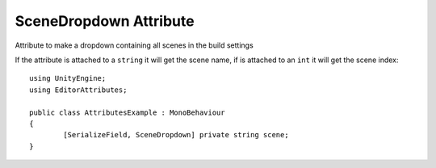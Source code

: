 SceneDropdown Attribute
=======================

Attribute to make a dropdown containing all scenes in the build settings

If the attribute is attached to a ``string`` it will get the scene name, if is attached to an ``int`` it will get the scene index::

	using UnityEngine;
	using EditorAttributes;
	
	public class AttributesExample : MonoBehaviour
	{
		[SerializeField, SceneDropdown] private string scene;
	}

.. image:: ../Images/SceneDropdown01.png
